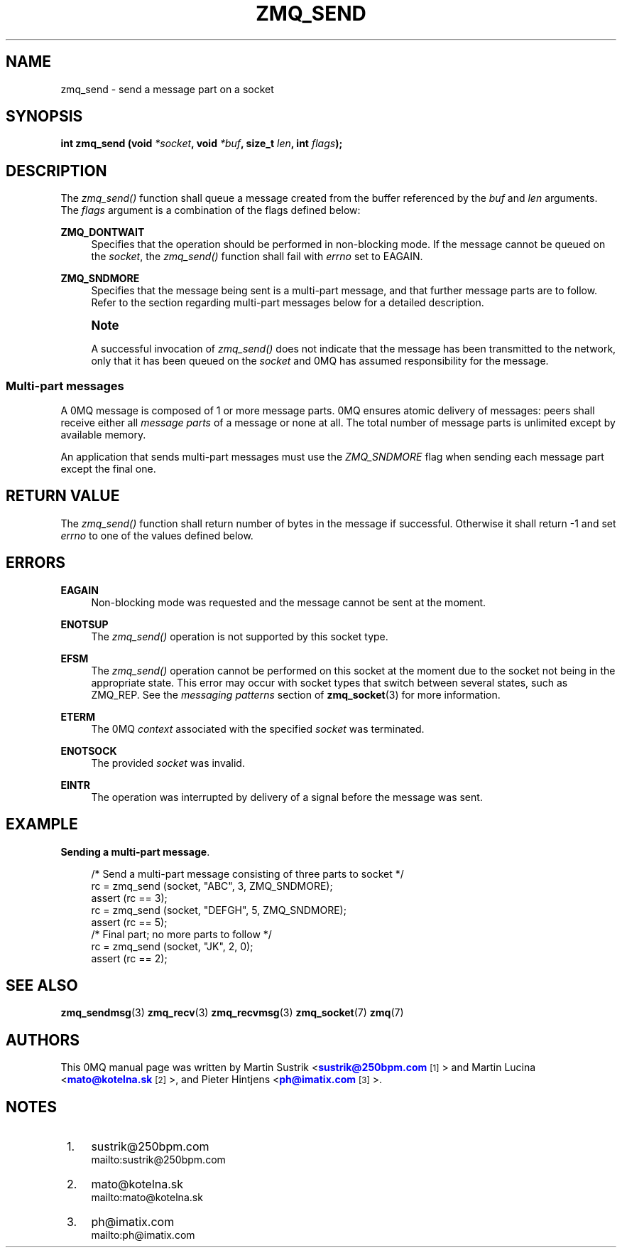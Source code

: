 '\" t
.\"     Title: zmq_send
.\"    Author: [see the "AUTHORS" section]
.\" Generator: DocBook XSL Stylesheets v1.76.1 <http://docbook.sf.net/>
.\"      Date: 10/15/2012
.\"    Manual: 0MQ Manual
.\"    Source: 0MQ 3.2.1
.\"  Language: English
.\"
.TH "ZMQ_SEND" "3" "10/15/2012" "0MQ 3\&.2\&.1" "0MQ Manual"
.\" -----------------------------------------------------------------
.\" * Define some portability stuff
.\" -----------------------------------------------------------------
.\" ~~~~~~~~~~~~~~~~~~~~~~~~~~~~~~~~~~~~~~~~~~~~~~~~~~~~~~~~~~~~~~~~~
.\" http://bugs.debian.org/507673
.\" http://lists.gnu.org/archive/html/groff/2009-02/msg00013.html
.\" ~~~~~~~~~~~~~~~~~~~~~~~~~~~~~~~~~~~~~~~~~~~~~~~~~~~~~~~~~~~~~~~~~
.ie \n(.g .ds Aq \(aq
.el       .ds Aq '
.\" -----------------------------------------------------------------
.\" * set default formatting
.\" -----------------------------------------------------------------
.\" disable hyphenation
.nh
.\" disable justification (adjust text to left margin only)
.ad l
.\" -----------------------------------------------------------------
.\" * MAIN CONTENT STARTS HERE *
.\" -----------------------------------------------------------------
.SH "NAME"
zmq_send \- send a message part on a socket
.SH "SYNOPSIS"
.sp
\fBint zmq_send (void \fR\fB\fI*socket\fR\fR\fB, void \fR\fB\fI*buf\fR\fR\fB, size_t \fR\fB\fIlen\fR\fR\fB, int \fR\fB\fIflags\fR\fR\fB);\fR
.SH "DESCRIPTION"
.sp
The \fIzmq_send()\fR function shall queue a message created from the buffer referenced by the \fIbuf\fR and \fIlen\fR arguments\&. The \fIflags\fR argument is a combination of the flags defined below:
.PP
\fBZMQ_DONTWAIT\fR
.RS 4
Specifies that the operation should be performed in non\-blocking mode\&. If the message cannot be queued on the
\fIsocket\fR, the
\fIzmq_send()\fR
function shall fail with
\fIerrno\fR
set to EAGAIN\&.
.RE
.PP
\fBZMQ_SNDMORE\fR
.RS 4
Specifies that the message being sent is a multi\-part message, and that further message parts are to follow\&. Refer to the section regarding multi\-part messages below for a detailed description\&.
.RE
.if n \{\
.sp
.\}
.RS 4
.it 1 an-trap
.nr an-no-space-flag 1
.nr an-break-flag 1
.br
.ps +1
\fBNote\fR
.ps -1
.br
.sp
A successful invocation of \fIzmq_send()\fR does not indicate that the message has been transmitted to the network, only that it has been queued on the \fIsocket\fR and 0MQ has assumed responsibility for the message\&.
.sp .5v
.RE
.SS "Multi\-part messages"
.sp
A 0MQ message is composed of 1 or more message parts\&. 0MQ ensures atomic delivery of messages: peers shall receive either all \fImessage parts\fR of a message or none at all\&. The total number of message parts is unlimited except by available memory\&.
.sp
An application that sends multi\-part messages must use the \fIZMQ_SNDMORE\fR flag when sending each message part except the final one\&.
.SH "RETURN VALUE"
.sp
The \fIzmq_send()\fR function shall return number of bytes in the message if successful\&. Otherwise it shall return \-1 and set \fIerrno\fR to one of the values defined below\&.
.SH "ERRORS"
.PP
\fBEAGAIN\fR
.RS 4
Non\-blocking mode was requested and the message cannot be sent at the moment\&.
.RE
.PP
\fBENOTSUP\fR
.RS 4
The
\fIzmq_send()\fR
operation is not supported by this socket type\&.
.RE
.PP
\fBEFSM\fR
.RS 4
The
\fIzmq_send()\fR
operation cannot be performed on this socket at the moment due to the socket not being in the appropriate state\&. This error may occur with socket types that switch between several states, such as ZMQ_REP\&. See the
\fImessaging patterns\fR
section of
\fBzmq_socket\fR(3)
for more information\&.
.RE
.PP
\fBETERM\fR
.RS 4
The 0MQ
\fIcontext\fR
associated with the specified
\fIsocket\fR
was terminated\&.
.RE
.PP
\fBENOTSOCK\fR
.RS 4
The provided
\fIsocket\fR
was invalid\&.
.RE
.PP
\fBEINTR\fR
.RS 4
The operation was interrupted by delivery of a signal before the message was sent\&.
.RE
.SH "EXAMPLE"
.PP
\fBSending a multi-part message\fR. 
.sp
.if n \{\
.RS 4
.\}
.nf
/* Send a multi\-part message consisting of three parts to socket */
rc = zmq_send (socket, "ABC", 3, ZMQ_SNDMORE);
assert (rc == 3);
rc = zmq_send (socket, "DEFGH", 5, ZMQ_SNDMORE);
assert (rc == 5);
/* Final part; no more parts to follow */
rc = zmq_send (socket, "JK", 2, 0);
assert (rc == 2);
.fi
.if n \{\
.RE
.\}
.sp
.SH "SEE ALSO"
.sp
\fBzmq_sendmsg\fR(3) \fBzmq_recv\fR(3) \fBzmq_recvmsg\fR(3) \fBzmq_socket\fR(7) \fBzmq\fR(7)
.SH "AUTHORS"
.sp
This 0MQ manual page was written by Martin Sustrik <\m[blue]\fBsustrik@250bpm\&.com\fR\m[]\&\s-2\u[1]\d\s+2> and Martin Lucina <\m[blue]\fBmato@kotelna\&.sk\fR\m[]\&\s-2\u[2]\d\s+2>, and Pieter Hintjens <\m[blue]\fBph@imatix\&.com\fR\m[]\&\s-2\u[3]\d\s+2>\&.
.SH "NOTES"
.IP " 1." 4
sustrik@250bpm.com
.RS 4
\%mailto:sustrik@250bpm.com
.RE
.IP " 2." 4
mato@kotelna.sk
.RS 4
\%mailto:mato@kotelna.sk
.RE
.IP " 3." 4
ph@imatix.com
.RS 4
\%mailto:ph@imatix.com
.RE
